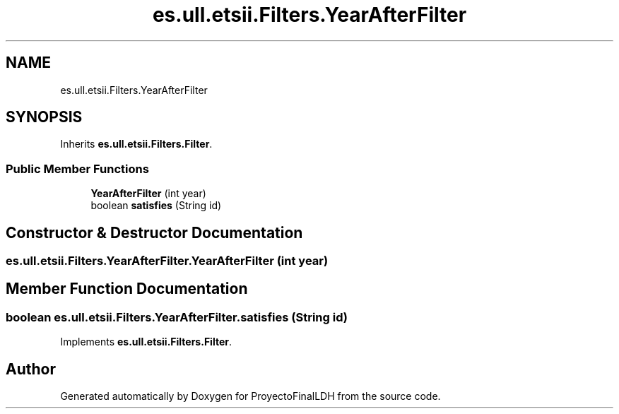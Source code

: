 .TH "es.ull.etsii.Filters.YearAfterFilter" 3 "Wed Jan 4 2023" "Version 1.0" "ProyectoFinalLDH" \" -*- nroff -*-
.ad l
.nh
.SH NAME
es.ull.etsii.Filters.YearAfterFilter
.SH SYNOPSIS
.br
.PP
.PP
Inherits \fBes\&.ull\&.etsii\&.Filters\&.Filter\fP\&.
.SS "Public Member Functions"

.in +1c
.ti -1c
.RI "\fBYearAfterFilter\fP (int year)"
.br
.ti -1c
.RI "boolean \fBsatisfies\fP (String id)"
.br
.in -1c
.SH "Constructor & Destructor Documentation"
.PP 
.SS "es\&.ull\&.etsii\&.Filters\&.YearAfterFilter\&.YearAfterFilter (int year)"

.SH "Member Function Documentation"
.PP 
.SS "boolean es\&.ull\&.etsii\&.Filters\&.YearAfterFilter\&.satisfies (String id)"

.PP
Implements \fBes\&.ull\&.etsii\&.Filters\&.Filter\fP\&.

.SH "Author"
.PP 
Generated automatically by Doxygen for ProyectoFinalLDH from the source code\&.
